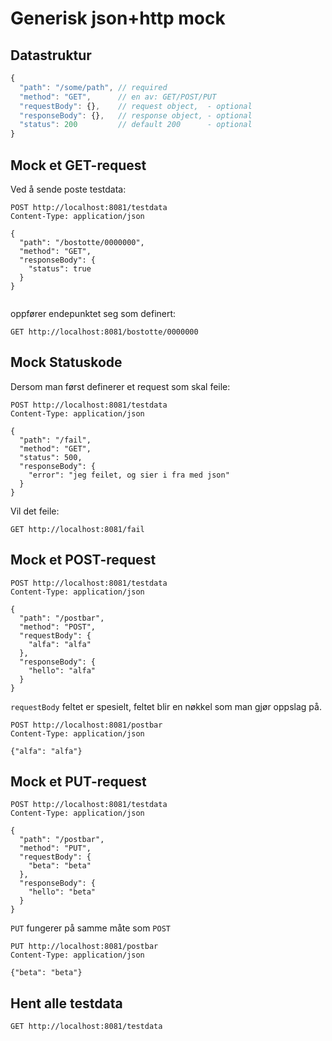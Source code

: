 #+OPTIONS: toc:nil
* Generisk json+http mock
** Datastruktur
   #+begin_src javascript 
     {
       "path": "/some/path", // required
       "method": "GET",      // en av: GET/POST/PUT
       "requestBody": {},    // request object,  - optional
       "responseBody": {},   // response object, - optional
       "status": 200         // default 200      - optional
     }
   #+end_src
   
** Mock et GET-request
   Ved å sende poste testdata:
   #+begin_src http :pretty
     POST http://localhost:8081/testdata
     Content-Type: application/json

     {
       "path": "/bostotte/0000000",
       "method": "GET",
       "responseBody": {
         "status": true
       }
     }

   #+end_src

   
   oppfører endepunktet seg som definert:
   #+begin_src http :pretty
     GET http://localhost:8081/bostotte/0000000
   #+end_src

** Mock Statuskode
   Dersom man først definerer et request som skal feile:
   #+begin_src http
     POST http://localhost:8081/testdata
     Content-Type: application/json

     {
       "path": "/fail",
       "method": "GET",
       "status": 500,
       "responseBody": {
         "error": "jeg feilet, og sier i fra med json"
       }
     }
   #+end_src

   Vil det feile:
   #+begin_src http
     GET http://localhost:8081/fail
   #+end_src

** Mock et POST-request
   
   #+begin_src http :pretty
   POST http://localhost:8081/testdata
   Content-Type: application/json

   {
     "path": "/postbar",
     "method": "POST",
     "requestBody": {
       "alfa": "alfa"
     },
     "responseBody": {
       "hello": "alfa"
     }
   }
   #+end_src

   
   =requestBody= feltet er spesielt, feltet blir en nøkkel som man gjør
   oppslag på. 
   
   #+begin_src http :pretty
     POST http://localhost:8081/postbar
     Content-Type: application/json

     {"alfa": "alfa"}
   #+end_src

** Mock et PUT-request
   #+begin_src http :pretty
   POST http://localhost:8081/testdata
   Content-Type: application/json

   {
     "path": "/postbar",
     "method": "PUT",
     "requestBody": {
       "beta": "beta"
     },
     "responseBody": {
       "hello": "beta"
     }
   }
   #+end_src

   
   =PUT= fungerer på samme måte som =POST=
   
   #+begin_src http :pretty
     PUT http://localhost:8081/postbar
     Content-Type: application/json

     {"beta": "beta"}
   #+end_src

** Hent alle testdata
   #+begin_src http :pretty
     GET http://localhost:8081/testdata
   #+end_src


